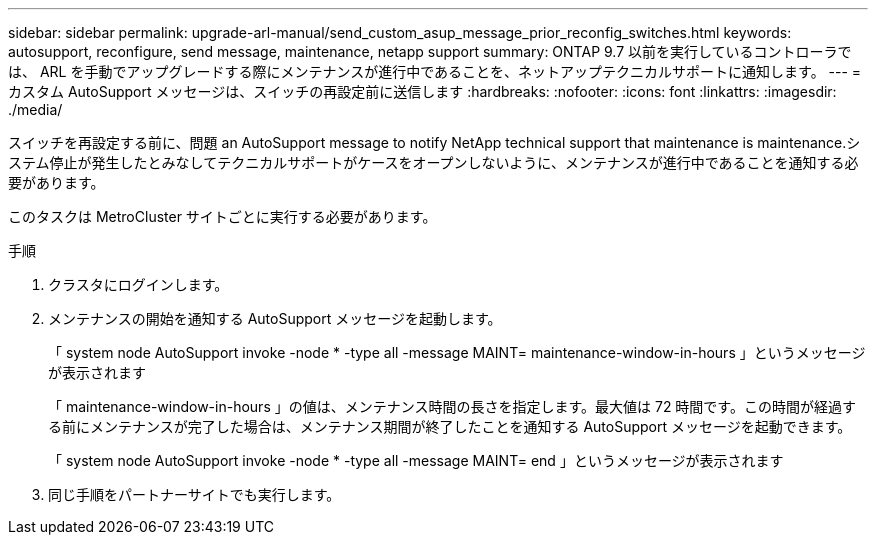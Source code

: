 ---
sidebar: sidebar 
permalink: upgrade-arl-manual/send_custom_asup_message_prior_reconfig_switches.html 
keywords: autosupport, reconfigure, send message, maintenance, netapp support 
summary: ONTAP 9.7 以前を実行しているコントローラでは、 ARL を手動でアップグレードする際にメンテナンスが進行中であることを、ネットアップテクニカルサポートに通知します。 
---
= カスタム AutoSupport メッセージは、スイッチの再設定前に送信します
:hardbreaks:
:nofooter: 
:icons: font
:linkattrs: 
:imagesdir: ./media/


[role="lead"]
スイッチを再設定する前に、問題 an AutoSupport message to notify NetApp technical support that maintenance is maintenance.システム停止が発生したとみなしてテクニカルサポートがケースをオープンしないように、メンテナンスが進行中であることを通知する必要があります。

このタスクは MetroCluster サイトごとに実行する必要があります。

.手順
. クラスタにログインします。
. メンテナンスの開始を通知する AutoSupport メッセージを起動します。
+
「 system node AutoSupport invoke -node * -type all -message MAINT= maintenance-window-in-hours 」というメッセージが表示されます

+
「 maintenance-window-in-hours 」の値は、メンテナンス時間の長さを指定します。最大値は 72 時間です。この時間が経過する前にメンテナンスが完了した場合は、メンテナンス期間が終了したことを通知する AutoSupport メッセージを起動できます。

+
「 system node AutoSupport invoke -node * -type all -message MAINT= end 」というメッセージが表示されます

. 同じ手順をパートナーサイトでも実行します。

